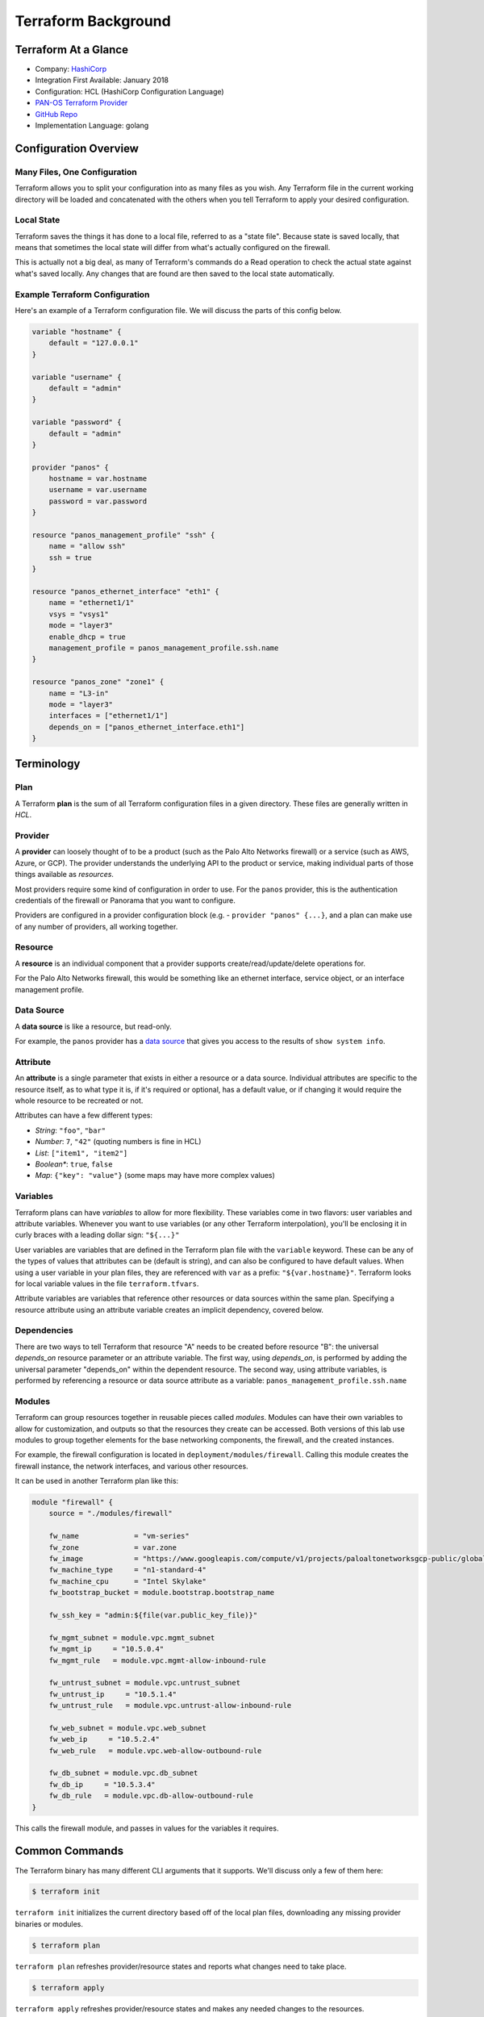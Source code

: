====================
Terraform Background
====================


Terraform At a Glance
=====================

* Company: `HashiCorp <https://www.hashicorp.com/>`_
* Integration First Available: January 2018
* Configuration: HCL (HashiCorp Configuration Language)
* `PAN-OS Terraform Provider <https://www.terraform.io/docs/providers/panos/index.html>`_
* `GitHub Repo <https://github.com/terraform-providers/terraform-provider-panos>`_
* Implementation Language: golang


Configuration Overview
======================


Many Files, One Configuration
-----------------------------

Terraform allows you to split your configuration into as many files as you
wish.  Any Terraform file in the current working directory will be loaded and
concatenated with the others when you tell Terraform to apply your desired
configuration.

Local State
-----------

Terraform saves the things it has done to a local file, referred to as a
"state file".  Because state is saved locally, that means that sometimes the
local state will differ from what's actually configured on the firewall.

This is actually not a big deal, as many of Terraform's commands do a Read
operation to check the actual state against what's saved locally.  Any
changes that are found are then saved to the local state automatically.

Example Terraform Configuration
-------------------------------

Here's an example of a Terraform configuration file.  We will discuss the
parts of this config below.

.. code-block:: terraform

    variable "hostname" {
        default = "127.0.0.1"
    }

    variable "username" {
        default = "admin"
    }

    variable "password" {
        default = "admin"
    }

    provider "panos" {
        hostname = var.hostname
        username = var.username
        password = var.password
    }

    resource "panos_management_profile" "ssh" {
        name = "allow ssh"
        ssh = true
    }

    resource "panos_ethernet_interface" "eth1" {
        name = "ethernet1/1"
        vsys = "vsys1"
        mode = "layer3"
        enable_dhcp = true
        management_profile = panos_management_profile.ssh.name
    }

    resource "panos_zone" "zone1" {
        name = "L3-in"
        mode = "layer3"
        interfaces = ["ethernet1/1"]
        depends_on = ["panos_ethernet_interface.eth1"]
    }


Terminology
===========

Plan
----

A Terraform **plan** is the sum of all Terraform configuration files
in a given directory.  These files are generally written in *HCL*.

Provider
--------

A **provider** can loosely thought of to be a product (such as the Palo Alto
Networks firewall) or a service (such as AWS, Azure, or GCP).  The provider
understands the underlying API to the product or service, making individual
parts of those things available as *resources*.

Most providers require some kind of configuration in order to use.  For the
``panos`` provider, this is the authentication credentials of the firewall or
Panorama that you want to configure.

Providers are configured in a provider configuration block (e.g. -
``provider "panos" {...}``, and a plan can make use of any number of providers,
all working together.

Resource
--------

A **resource** is an individual component that a provider supports
create/read/update/delete operations for.

For the Palo Alto Networks firewall, this would be something like
an ethernet interface, service object, or an interface management profile.

Data Source
-----------

A **data source** is like a resource, but read-only.

For example, the ``panos`` provider has a
`data source <https://www.terraform.io/docs/providers/panos/d/system_info.html>`_
that gives you access to the results of ``show system info``.

Attribute
---------

An **attribute** is a single parameter that exists in either a resource or a
data source.  Individual attributes are specific to the resource itself, as to
what type it is, if it's required or optional, has a default value, or if
changing it would require the whole resource to be recreated or not.

Attributes can have a few different types:

- *String*:  ``"foo"``, ``"bar"``
- *Number*: ``7``, ``"42"`` (quoting numbers is fine in HCL)
- *List*: ``["item1", "item2"]``
- *Boolean**: ``true``, ``false``
- *Map*: ``{"key": "value"}`` (some maps may have more complex values)

Variables
---------

Terraform plans can have *variables* to allow for more flexibility.  These
variables come in two flavors:  user variables and attribute variables.
Whenever you want to use variables (or any other Terraform interpolation),
you'll be enclosing it in curly braces with a leading dollar sign: ``"${...}"``

User variables are variables that are defined in the Terraform plan file
with the ``variable`` keyword.  These can be any of the types of values that
attributes can be (default is string), and can also be configured to have
default values.  When using a user variable in your plan files, they are
referenced with ``var`` as a prefix: ``"${var.hostname}"``.  Terraform looks
for local variable values in the file ``terraform.tfvars``.

Attribute variables are variables that reference other resources or data
sources within the same plan.  Specifying a resource attribute using an
attribute variable creates an implicit dependency, covered below.

Dependencies
------------

There are two ways to tell Terraform that resource "A" needs to be created
before resource "B":  the universal *depends_on* resource parameter or an
attribute variable.  The first way, using *depends\_on*, is performed by
adding the universal parameter "depends\_on" within the dependent
resource.  The second way, using attribute variables, is performed by
referencing a resource or data source attribute as a variable:
``panos_management_profile.ssh.name``

Modules
-------

Terraform can group resources together in reusable pieces called *modules*.
Modules can have their own variables to allow for customization, and outputs so
that the resources they create can be accessed.  Both versions of this lab use
modules to group together elements for the base networking components, the
firewall, and the created instances.

For example, the firewall configuration is located in
``deployment/modules/firewall``.  Calling this module creates the firewall
instance, the network interfaces, and various other resources.

It can be used in another Terraform plan like this:

.. code-block:: terraform

    module "firewall" {
        source = "./modules/firewall"

        fw_name             = "vm-series"
        fw_zone             = var.zone
        fw_image            = "https://www.googleapis.com/compute/v1/projects/paloaltonetworksgcp-public/global/images/vmseries-bundle2-901"
        fw_machine_type     = "n1-standard-4"
        fw_machine_cpu      = "Intel Skylake"
        fw_bootstrap_bucket = module.bootstrap.bootstrap_name

        fw_ssh_key = "admin:${file(var.public_key_file)}"

        fw_mgmt_subnet = module.vpc.mgmt_subnet
        fw_mgmt_ip     = "10.5.0.4"
        fw_mgmt_rule   = module.vpc.mgmt-allow-inbound-rule

        fw_untrust_subnet = module.vpc.untrust_subnet
        fw_untrust_ip     = "10.5.1.4"
        fw_untrust_rule   = module.vpc.untrust-allow-inbound-rule

        fw_web_subnet = module.vpc.web_subnet
        fw_web_ip     = "10.5.2.4"
        fw_web_rule   = module.vpc.web-allow-outbound-rule

        fw_db_subnet = module.vpc.db_subnet
        fw_db_ip     = "10.5.3.4"
        fw_db_rule   = module.vpc.db-allow-outbound-rule
    }

This calls the firewall module, and passes in values for the variables it
requires.


Common Commands
===============

The Terraform binary has many different CLI arguments that it supports.  We'll
discuss only a few of them here:

.. code-block:: bash

    $ terraform init

``terraform init`` initializes the current directory based off of the local
plan files, downloading any missing provider binaries or modules.

.. code-block:: bash

    $ terraform plan

``terraform plan`` refreshes provider/resource states and reports what changes
need to take place.

.. code-block:: bash

    $ terraform apply

``terraform apply`` refreshes provider/resource states and makes any needed
changes to the resources.

.. code-block:: bash

    $ terraform destroy

``terraform destroy`` refreshes provider/resource states and removes all
resources that Terraform created.
